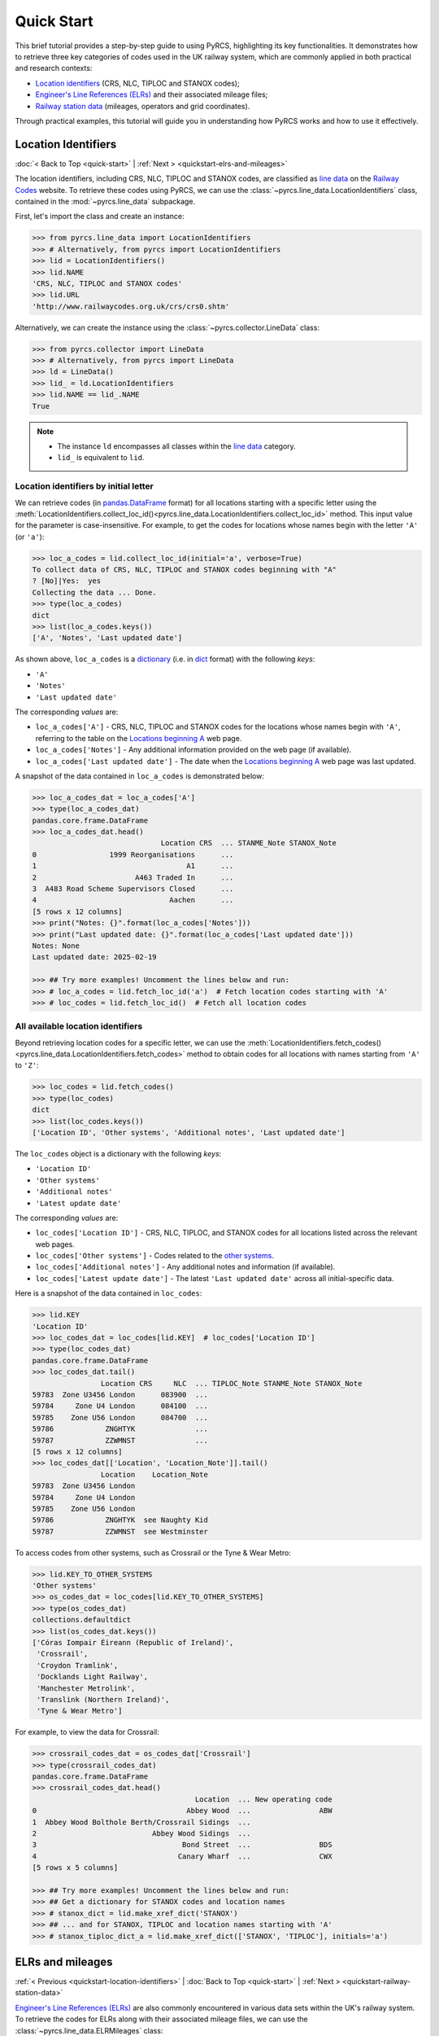 ===========
Quick Start
===========

This brief tutorial provides a step-by-step guide to using PyRCS, highlighting its key functionalities. It demonstrates how to retrieve three key categories of codes used in the UK railway system, which are commonly applied in both practical and research contexts:

- `Location identifiers`_ (CRS, NLC, TIPLOC and STANOX codes);
- `Engineer's Line References (ELRs)`_ and their associated mileage files;
- `Railway station data`_ (mileages, operators and grid coordinates).

Through practical examples, this tutorial will guide you in understanding how PyRCS works and how to use it effectively.

.. _quickstart-location-identifiers:

Location Identifiers
====================

:doc:`< Back to Top <quick-start>` | :ref:`Next > <quickstart-elrs-and-mileages>`

The location identifiers, including CRS, NLC, TIPLOC and STANOX codes, are classified as `line data`_ on the `Railway Codes`_ website. To retrieve these codes using PyRCS, we can use the :class:`~pyrcs.line_data.LocationIdentifiers` class, contained in the :mod:`~pyrcs.line_data` subpackage.

First, let's import the class and create an instance:

.. code-block:: python

    >>> from pyrcs.line_data import LocationIdentifiers
    >>> # Alternatively, from pyrcs import LocationIdentifiers
    >>> lid = LocationIdentifiers()
    >>> lid.NAME
    'CRS, NLC, TIPLOC and STANOX codes'
    >>> lid.URL
    'http://www.railwaycodes.org.uk/crs/crs0.shtm'

Alternatively, we can create the instance using the :class:`~pyrcs.collector.LineData` class:

.. code-block:: python

    >>> from pyrcs.collector import LineData
    >>> # Alternatively, from pyrcs import LineData
    >>> ld = LineData()
    >>> lid_ = ld.LocationIdentifiers
    >>> lid.NAME == lid_.NAME
    True

.. note::

    - The instance ``ld`` encompasses all classes within the `line data`_ category.
    - ``lid_`` is equivalent to ``lid``.

.. _quickstart-location-identifiers-by-initial-letter:

Location identifiers by initial letter
--------------------------------------

We can retrieve codes (in `pandas.DataFrame`_ format) for all locations starting with a specific letter using the :meth:`LocationIdentifiers.collect_loc_id()<pyrcs.line_data.LocationIdentifiers.collect_loc_id>` method. This input value for the parameter is case-insensitive. For example, to get the codes for locations whose names begin with the letter ``'A'`` (or ``'a'``):

.. code-block:: python

    >>> loc_a_codes = lid.collect_loc_id(initial='a', verbose=True)
    To collect data of CRS, NLC, TIPLOC and STANOX codes beginning with "A"
    ? [No]|Yes:  yes
    Collecting the data ... Done.
    >>> type(loc_a_codes)
    dict
    >>> list(loc_a_codes.keys())
    ['A', 'Notes', 'Last updated date']

As shown above, ``loc_a_codes`` is a `dictionary`_ (i.e. in `dict`_ format) with the following *keys*:

-  ``'A'``
-  ``'Notes'``
-  ``'Last updated date'``

The corresponding *values* are:

-  ``loc_a_codes['A']`` - CRS, NLC, TIPLOC and STANOX codes for the locations whose names begin with ``'A'``, referring to the table on the `Locations beginning A`_ web page.
-  ``loc_a_codes['Notes']`` - Any additional information provided on the web page (if available).
-  ``loc_a_codes['Last updated date']`` - The date when the `Locations beginning A`_ web page was last updated.

A snapshot of the data contained in ``loc_a_codes`` is demonstrated below:

.. code-block:: python

    >>> loc_a_codes_dat = loc_a_codes['A']
    >>> type(loc_a_codes_dat)
    pandas.core.frame.DataFrame
    >>> loc_a_codes_dat.head()
                                  Location CRS  ... STANME_Note STANOX_Note
    0                 1999 Reorganisations      ...
    1                                   A1      ...
    2                       A463 Traded In      ...
    3  A483 Road Scheme Supervisors Closed      ...
    4                               Aachen      ...
    [5 rows x 12 columns]
    >>> print("Notes: {}".format(loc_a_codes['Notes']))
    >>> print("Last updated date: {}".format(loc_a_codes['Last updated date']))
    Notes: None
    Last updated date: 2025-02-19

    >>> ## Try more examples! Uncomment the lines below and run:
    >>> # loc_a_codes = lid.fetch_loc_id('a')  # Fetch location codes starting with 'A'
    >>> # loc_codes = lid.fetch_loc_id()  # Fetch all location codes

.. _quickstart-all-available-location-identifiers:

All available location identifiers
----------------------------------

Beyond retrieving location codes for a specific letter, we can use the :meth:`LocationIdentifiers.fetch_codes()<pyrcs.line_data.LocationIdentifiers.fetch_codes>` method to obtain codes for all locations with names starting from ``'A'`` to ``'Z'``:

.. code-block:: python

    >>> loc_codes = lid.fetch_codes()
    >>> type(loc_codes)
    dict
    >>> list(loc_codes.keys())
    ['Location ID', 'Other systems', 'Additional notes', 'Last updated date']

The ``loc_codes`` object is a dictionary with the following *keys*:

-  ``'Location ID'``
-  ``'Other systems'``
-  ``'Additional notes'``
-  ``'Latest update date'``

The corresponding *values* are:

-  ``loc_codes['Location ID']`` - CRS, NLC, TIPLOC, and STANOX codes for all locations listed across the relevant web pages.
-  ``loc_codes['Other systems']`` - Codes related to the `other systems`_.
-  ``loc_codes['Additional notes']`` - Any additional notes and information (if available).
-  ``loc_codes['Latest update date']`` - The latest ``'Last updated date'`` across all initial-specific data.

Here is a snapshot of the data contained in ``loc_codes``:

.. code-block:: python

    >>> lid.KEY
    'Location ID'
    >>> loc_codes_dat = loc_codes[lid.KEY]  # loc_codes['Location ID']
    >>> type(loc_codes_dat)
    pandas.core.frame.DataFrame
    >>> loc_codes_dat.tail()
                    Location CRS     NLC  ... TIPLOC_Note STANME_Note STANOX_Note
    59783  Zone U3456 London      083900  ...
    59784     Zone U4 London      084100  ...
    59785    Zone U56 London      084700  ...
    59786            ZNGHTYK              ...
    59787            ZZWMNST              ...
    [5 rows x 12 columns]
    >>> loc_codes_dat[['Location', 'Location_Note']].tail()
                    Location    Location_Note
    59783  Zone U3456 London
    59784     Zone U4 London
    59785    Zone U56 London
    59786            ZNGHTYK  see Naughty Kid
    59787            ZZWMNST  see Westminster

To access codes from other systems, such as Crossrail or the Tyne & Wear Metro:

.. code-block:: python

    >>> lid.KEY_TO_OTHER_SYSTEMS
    'Other systems'
    >>> os_codes_dat = loc_codes[lid.KEY_TO_OTHER_SYSTEMS]
    >>> type(os_codes_dat)
    collections.defaultdict
    >>> list(os_codes_dat.keys())
    ['Córas Iompair Éireann (Republic of Ireland)',
     'Crossrail',
     'Croydon Tramlink',
     'Docklands Light Railway',
     'Manchester Metrolink',
     'Translink (Northern Ireland)',
     'Tyne & Wear Metro']

For example, to view the data for Crossrail:

.. code-block:: python

    >>> crossrail_codes_dat = os_codes_dat['Crossrail']
    >>> type(crossrail_codes_dat)
    pandas.core.frame.DataFrame
    >>> crossrail_codes_dat.head()
                                          Location  ... New operating code
    0                                   Abbey Wood  ...                ABW
    1  Abbey Wood Bolthole Berth/Crossrail Sidings  ...
    2                           Abbey Wood Sidings  ...
    3                                  Bond Street  ...                BDS
    4                                 Canary Wharf  ...                CWX
    [5 rows x 5 columns]

    >>> ## Try more examples! Uncomment the lines below and run:
    >>> ## Get a dictionary for STANOX codes and location names
    >>> # stanox_dict = lid.make_xref_dict('STANOX')
    >>> ## ... and for STANOX, TIPLOC and location names starting with 'A'
    >>> # stanox_tiploc_dict_a = lid.make_xref_dict(['STANOX', 'TIPLOC'], initials='a')

.. _quickstart-elrs-and-mileages:

ELRs and mileages
=================

:ref:`< Previous <quickstart-location-identifiers>` | :doc:`Back to Top <quick-start>` | :ref:`Next > <quickstart-railway-station-data>`

`Engineer's Line References (ELRs)`_ are also commonly encountered in various data sets within the UK's railway system. To retrieve the codes for ELRs along with their associated mileage files, we can use the :class:`~pyrcs.line_data.ELRMileages` class:

.. code-block:: python

    >>> from pyrcs.line_data import ELRMileages
    >>> # Alternatively, from pyrcs import ELRMileages
    >>> em = ELRMileages()
    >>> em.NAME
    "Engineer's Line References (ELRs)"
    >>> em.URL
    'http://www.railwaycodes.org.uk/elrs/elr0.shtm'

.. _quickstart-elrs:

Engineer's Line References (ELRs)
---------------------------------

Similar to location identifiers, the ELR codes on the `Railway Codes`_ website are arranged alphabetically based on their initial letters. We can use the :meth:`ELRMileages.collect_elr()<pyrcs.line_data.ELRMileages.collect_elr>` method to obtain ELRs starting with a specific letter. For example, to get the data for ELRs beginning with the letter ``'A'``:

.. code-block:: python

    >>> elrs_a_codes = em.collect_elr(initial='a')
    To collect data of Engineer's Line References (ELRs) beginning with "A"
    ? [No]|Yes:  yes
    Collecting the data ... Done.
    >>> type(elrs_a_codes)
    dict
    >>> list(elrs_a_codes.keys())
    ['A', 'Last updated date']

The ``elrs_a_codes`` object is a dictionary with the following *keys*:

-  ``'A'``
-  ``'Last updated date'``

The corresponding *values* are:

-  ``elrs_a_codes['A']`` - Data for ELRs that begin with ``'A'``, referring to the table presented on the `ELRs beginning with A`_ web page.
-  ``elrs_a_codes['Last updated date']`` - The date when the `ELRs beginning with A`_ web page was last updated.

Here is a snapshot of the data contained in ``elrs_a_codes``:

.. code-block:: python

    >>> elrs_a_codes_dat = elrs_a_codes['A']
    >>> type(elrs_a_codes_dat)
    pandas.core.frame.DataFrame
    >>> elrs_a_codes_dat.head()
       ELR  ...         Notes
    0  AAL  ...      Now NAJ3
    1  AAM  ...  Formerly AML
    2  AAV  ...
    3  ABB  ...       Now AHB
    4  ABB  ...
    [5 rows x 5 columns]
    >>> print("Last updated date: {}".format(elrs_a_codes['Last updated date']))
    Last updated date: 2024-10-20

To retrieve data for all ELRs (from ``'A'`` to ``'Z'``), we can use the :meth:`ELRMileages.fetch_elr()<pyrcs.line_data.ELRMileages.fetch_elr>` method:

.. code-block:: python

    >>> elrs_codes = em.fetch_elr()
    >>> type(elrs_codes)
    dict
    >>> list(elrs_codes.keys())
    ['ELRs and mileages', 'Last updated date']

Similarly, ``elrs_codes`` is a dictionary with the following *keys*:

-  ``'ELRs and mileages'``
-  ``'Latest update date'``

The corresponding *values* are:

-  ``elrs_codes['ELRs and mileages']`` - Codes for all available ELRs (with the initial letters ranging from ``'A'`` to ``'Z'``).
-  ``elrs_codes['Latest update date']`` - The most recent update date among all the ELR data.

Here is a snapshot of the data contained in ``elrs_codes``:

.. code-block:: python

    >>> elrs_codes_dat = elrs_codes[em.KEY]
    >>> type(elrs_codes_dat)
    pandas.core.frame.DataFrame
    >>> elrs_codes_dat.tail()
           ELR                                 Line name  ... Datum Notes
    4575  ZGW1                     Records to be deleted  ...   n/a
    4576  ZGW2        Records for comparison if required  ...   n/a
    4577   ZZY                            Deleted record  ...   n/a
    4578   ZZZ                      Record to be deleted  ...   n/a
    4579  ZZZ9  Dummy ELR for demonstrations and testing  ...   n/a
    [5 rows x 5 columns]

    >>> ## Try more examples! Uncomment the lines below and run:
    >>> # elrs_a_codes = em.fetch_elr(initial='a')  # Fetch ELRs starting with 'A'
    >>> # elrs_b_codes = em.fetch_elr(initial='B')  # Fetch ELRs starting with 'B'

.. _quickstart-mileage-file-of-a-given-elr:

Mileage file of a given ELR
---------------------------

In addition to the codes of ELRs, each ELR is associated with a mileage file that specifies the major mileages along the line. To retrieve this data, we can use the :meth:`ELRMileages.fetch_mileage_file()<pyrcs.line_data.ELRMileages.fetch_mileage_file>` method.

For example, to get the `mileage file for 'AAM'`_:

.. code-block:: python

    >>> amm_mileage_file = em.fetch_mileage_file(elr='AAM')
    >>> type(amm_mileage_file)
    dict
    >>> list(amm_mileage_file.keys())
    ['ELR', 'Line', 'Sub-Line', 'Mileage', 'Notes']

The ``amm_mileage_file`` object is also a dictionary and has the following *keys*:

-  ``'ELR'``
-  ``'Line'``
-  ``'Sub-Line'``
-  ``'Mileage'``
-  ``'Notes'``

The corresponding *values* are:

-  ``amm_mileage_file['ELR']`` - The given ELR (in this example, ``'AAM'``).
-  ``amm_mileage_file['Line']`` - The name of the line associated with the ELR.
-  ``amm_mileage_file['Sub-Line']`` - The sub-line name (if applicable).
-  ``amm_mileage_file['Mileage']`` - The major mileages along the line.
-  ``amm_mileage_file['Notes']`` - Additional notes or information (if available).

Here is a snapshot of the data contained in ``amm_mileage_file``:

.. code-block:: python

    >>> amm_mileage_file['Line']
    'Ashchurch and Malvern Line'
    >>> amm_mileage_file['Mileage'].head()
      Mileage Mileage_Note  ... Link_2_ELR Link_2_Mile_Chain
    0  0.0000               ...
    1  0.0154               ...
    2  0.0396               ...
    3  1.1012               ...
    4  1.1408               ...
    [5 rows x 11 columns]

    >>> ## Try more examples! Uncomment the lines below and run:
    >>> # xre_mileage_file = em.fetch_mileage_file('XRE')  # Fetch mileage file for 'XRE'
    >>> # your_mileage_file = em.fetch_mileage_file(elr='?')  # ... and for a given ELR '?'

.. _quickstart-railway-station-data:

Railway station data
====================

:ref:`< Previous <quickstart-elrs-and-mileages>` | :doc:`Back to Top <quick-start>` | :ref:`Next > <quickstart-the-end>`

The `railway station data`_ includes information such as the station name, ELR, mileage, status, owner, operator, coordinates and grid reference. This data is available in the `other assets`_ section of the `Railway Codes`_ website and can be retrieved using the :class:`~pyrcs.other_assets.Stations` class contained in the :mod:`~pyrcs.other_assets` subpackage.

To get the data, let's import the :class:`~pyrcs.other_assets.Stations` class and create an instance:

.. code-block:: python

    >>> from pyrcs.other_assets import Stations
    >>> # Alternatively, from pyrcs import Stations
    >>> stn = Stations()
    >>> stn.NAME
    'Railway station data'
    >>> stn.URL
    'http://www.railwaycodes.org.uk/stations/station0.shtm'

Alternatively, we can also create the instance by using the :class:`~pyrcs.collector.OtherAssets` class:.

.. code-block:: python

    >>> from pyrcs.collector import OtherAssets  # from pyrcs import OtherAssets
    >>> oa = OtherAssets()
    >>> stn_ = oa.Stations
    >>> stn.NAME == stn_.NAME
    True

.. note::

    - The instance ``stn`` encompasses all classes within the `other assets`_ category.
    - ``stn_`` is equivalent to ``stn``.

.. _quickstart-railway-stations-by-initial-letter:

Railway stations by initial letter
----------------------------------

We can obtain railway station data based on the first letter (e.g. ``'A'`` or ``'Z'``) of the station's name using the :meth:`Stations.collect_locations()<pyrcs.other_assets.Stations.collect_locations>` method. For example, to get data for stations starting with ``'A'``:

.. code-block:: python

    >>> stn_loc_a_codes = stn.collect_locations(initial='a')
    To collect data of mileages, operators and grid coordinates beginning with "A"
    ? [No]|Yes:  yes
    Collecting the data ... Done.
    >>> type(stn_loc_a_codes)
    dict
    >>> list(stn_loc_a_codes.keys())
    ['A', 'Last updated date']

The dictionary ``stn_loc_a_codes`` includes the following *keys*:

-  ``'A'``
-  ``'Last updated date'``

The corresponding *values* are:

-  ``stn_loc_a_codes['A']`` - Data for railway stations whose names begin with ``'A'``, including mileages, operators and grid coordinates, referring to the table on the `Stations beginning with A`_ web page.
-  ``stn_loc_a_codes['Last updated date']`` - The date when the `Stations beginning with A`_ web page was last updated.

Here is a snapshot of the data contained in ``stn_loc_a``:

.. code-block:: python

    >>> stn_loc_a_codes_dat = stn_loc_a_codes['A']
    >>> type(stn_loc_a_codes_dat)
    pandas.core.frame.DataFrame
    >>> stn_loc_a_codes_dat.head()
                                  Station  ...                              Former Operator
    0  Abbey Wood Abbey Wood / ABBEY WOOD  ...  London & South Eastern Railway from 1 Ap...
    1  Abbey Wood Abbey Wood / ABBEY WOOD  ...  London & South Eastern Railway from 1 Ap...
    2                                Aber  ...  Keolis Amey Operations/Gweithrediadau Ke...
    3                           Abercynon  ...  Keolis Amey Operations/Gweithrediadau Ke...
    4                           Abercynon  ...  Keolis Amey Operations/Gweithrediadau Ke...
    [5 rows x 14 columns]
    >>> stn_loc_a_codes_dat.columns.to_list()
    ['Station',
     'Station Note',
     'ELR',
     'Mileage',
     'Status',
     'Degrees Longitude',
     'Degrees Latitude',
     'Grid Reference',
     'CRS',
     'CRS Note',
     'Owner',
     'Former Owner',
     'Operator',
     'Former Operator']
    >>> stn_loc_a_codes_dat[['Station', 'ELR', 'Mileage']].head()
                                  Station  ELR   Mileage
    0  Abbey Wood Abbey Wood / ABBEY WOOD  NKL  11m 43ch
    1  Abbey Wood Abbey Wood / ABBEY WOOD  XRS  24.458km
    2                                Aber  CAR   8m 69ch
    3                           Abercynon  CAM  16m 28ch
    4                           Abercynon  ABD  16m 28ch
    >>> print("Last updated date: {}".format(stn_loc_a_codes['Last updated date']))
    Last updated date: 2025-02-12

.. _quickstart-all-available-railway-stations:

All available railway stations
------------------------------

To retrieve data for all railway stations available in the `other assets`_ category, we can use the :meth:`Stations.fetch_locations()<pyrcs.other_assets.Stations.fetch_locations>` method:

.. code-block:: python

    >>> stn_loc_codes = stn.fetch_locations()
    >>> type(stn_loc_codes)
    dict
    >>> list(stn_loc_codes.keys())
    ['Mileages, operators and grid coordinates', 'Last updated date']

The dictionary ``stn_loc_codes`` includes the following *keys*:

-  ``'Mileages, operators and grid coordinates'``
-  ``'Latest update date'``

The corresponding *values* are:

-  ``stn_loc_codes['Mileages, operators and grid coordinates']`` - Data for all railway stations, with the initial letters ranging from ``'A'`` to ``'Z'``.
-  ``stn_loc_codes['Latest update date']`` - The most recent update date among all the station data.

Here is a snapshot of the data contained in ``stn_loc_codes``:

.. code-block:: python

    >>> stn.KEY_TO_STN
    'Mileages, operators and grid coordinates'
    >>> stn_loc_codes_dat = stn_loc_codes[stn.KEY_TO_STN]
    >>> type(stn_loc_codes_dat)
    pandas.core.frame.DataFrame
    >>> stn_loc_codes_dat.tail()
                 Station  ...                                    Former Operator
    2898            York  ...  East Coast Main Line Company 14 November 2009 ...
    2899            York  ...  East Coast Main Line Company 14 November 2009 ...
    2900          Yorton  ...  Keolis Amey Operations/Gweithrediadau Keolis A...
    2901   Ystrad Mynach  ...  Keolis Amey Operations/Gweithrediadau Keolis A...
    2902  Ystrad Rhondda  ...  Keolis Amey Operations/Gweithrediadau Keolis A...
    [5 rows x 14 columns]
    >>> stn_loc_codes_dat.columns.to_list()
    >>> sel_cols = ['Station', 'ELR', 'Mileage', 'Degrees Longitude', 'Degrees Latitude']
    >>> stn_loc_codes_dat[sel_cols].tail()
                 Station   ELR    Mileage  Degrees Longitude  Degrees Latitude
    2898            York  ECM5    0m 00ch            -1.0920           53.9584
    2899            York  ECM4  188m 40ch            -1.0920           53.9584
    2900          Yorton   SYC   25m 14ch            -2.7360           52.8083
    2901   Ystrad Mynach   CAR   13m 60ch            -3.2414           51.6414
    2902  Ystrad Rhondda   THT   20m 05ch            -3.4666           51.6436
    >>> print("Last updated date: {}".format(stn_loc_codes['Last updated date']))
    Last updated date: 2025-02-26

    >>> ## Try more examples! Uncomment the lines below and run:
    >>> # stn_loc_a_codes = em.fetch_locations('a')  # railway stations starting with 'A'
    >>> # your_stn_loc_codes = em.fetch_locations('?')  # ... and a given letter '?'

.. _quickstart-the-end:

:ref:`< Previous <quickstart-railway-station-data>` | :doc:`Back to Top <quick-start>`

-----------------------------------------------------------

Any issues regarding the use of pyrcs are welcome and can be logged/reported onto the `Issue Tracker`_.

For more details and examples, check :doc:`subpackages` and :doc:`modules`.


.. _`Location identifiers`: http://www.railwaycodes.org.uk/crs/CRS0.shtm
.. _`Engineer's Line References (ELRs)`: http://www.railwaycodes.org.uk/elrs/elr0.shtm
.. _`Railway station data`: http://www.railwaycodes.org.uk/stations/station1.shtm
.. _`line data`: http://www.railwaycodes.org.uk/linedatamenu.shtm
.. _`Railway Codes`: http://www.railwaycodes.org.uk/index.shtml
.. _`pandas.DataFrame`: https://pandas.pydata.org/docs/reference/api/pandas.DataFrame.html
.. _`dictionary`: https://docs.python.org/3/tutorial/datastructures.html#dictionaries
.. _`dict`: https://docs.python.org/3/library/stdtypes.html#dict
.. _`Locations beginning A`: http://www.railwaycodes.org.uk/crs/CRSa.shtm
.. _`other systems`: http://www.railwaycodes.org.uk/crs/CRS1.shtm
.. _`ELRs beginning with A`: http://www.railwaycodes.org.uk/elrs/elra.shtm
.. _`mileage file for 'AAM'`: http://www.railwaycodes.org.uk/elrs/_mileages/a/aam.shtm
.. _`other assets`: http://www.railwaycodes.org.uk/otherassetsmenu.shtm
.. _`Stations beginning with A`: http://www.railwaycodes.org.uk/stations/stationa.shtm
.. _`Issue Tracker`: https://github.com/mikeqfu/pyrcs/issues
